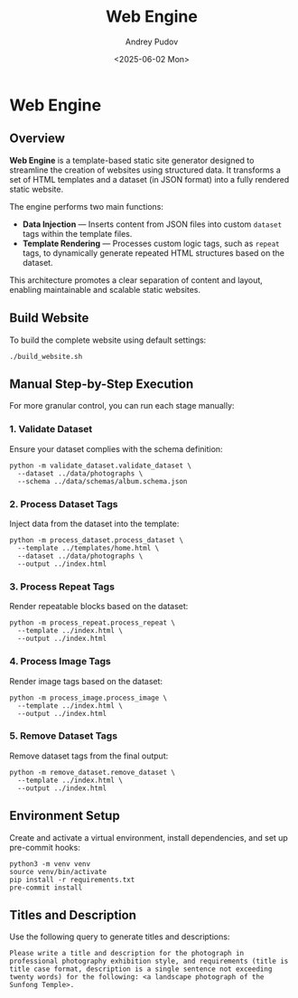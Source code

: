 #+title: Web Engine
#+author: Andrey Pudov
#+date: <2025-06-02 Mon>

* Web Engine

** Overview

*Web Engine* is a template-based static site generator designed to streamline the creation of websites using structured data. It transforms a set of HTML templates and a dataset (in JSON format) into a fully rendered static website.

The engine performs two main functions:

- *Data Injection* — Inserts content from JSON files into custom ~dataset~ tags within the template files.
- *Template Rendering* — Processes custom logic tags, such as ~repeat~ tags, to dynamically generate repeated HTML structures based on the dataset.

This architecture promotes a clear separation of content and layout, enabling maintainable and scalable static websites.

** Build Website

To build the complete website using default settings:

#+begin_src shell
./build_website.sh
#+end_src

** Manual Step-by-Step Execution

For more granular control, you can run each stage manually:

*** 1. Validate Dataset

Ensure your dataset complies with the schema definition:

#+begin_src shell
python -m validate_dataset.validate_dataset \
  --dataset ../data/photographs \
  --schema ../data/schemas/album.schema.json
#+end_src

*** 2. Process Dataset Tags

Inject data from the dataset into the template:

#+begin_src shell
python -m process_dataset.process_dataset \
  --template ../templates/home.html \
  --dataset ../data/photographs \
  --output ../index.html
#+end_src

*** 3. Process Repeat Tags

Render repeatable blocks based on the dataset:

#+begin_src shell
python -m process_repeat.process_repeat \
  --template ../index.html \
  --output ../index.html
#+end_src

*** 4. Process Image Tags

Render image tags based on the dataset:

#+begin_src shell
python -m process_image.process_image \
  --template ../index.html \
  --output ../index.html
#+end_src

*** 5. Remove Dataset Tags

Remove dataset tags from the final output:
#+begin_src shell
python -m remove_dataset.remove_dataset \
  --template ../index.html \
  --output ../index.html
#+end_src

** Environment Setup

Create and activate a virtual environment, install dependencies, and set up pre-commit hooks:

#+begin_src shell
python3 -m venv venv
source venv/bin/activate
pip install -r requirements.txt
pre-commit install
#+end_src

** Titles and Description

Use the following query to generate titles and descriptions:

#+begin_src shell
Please write a title and description for the photograph in professional photography exhibition style, and requirements (title is title case format, description is a single sentence not exceeding twenty words) for the following: <a landscape photograph of the Sunfong Temple>.
#+end_src